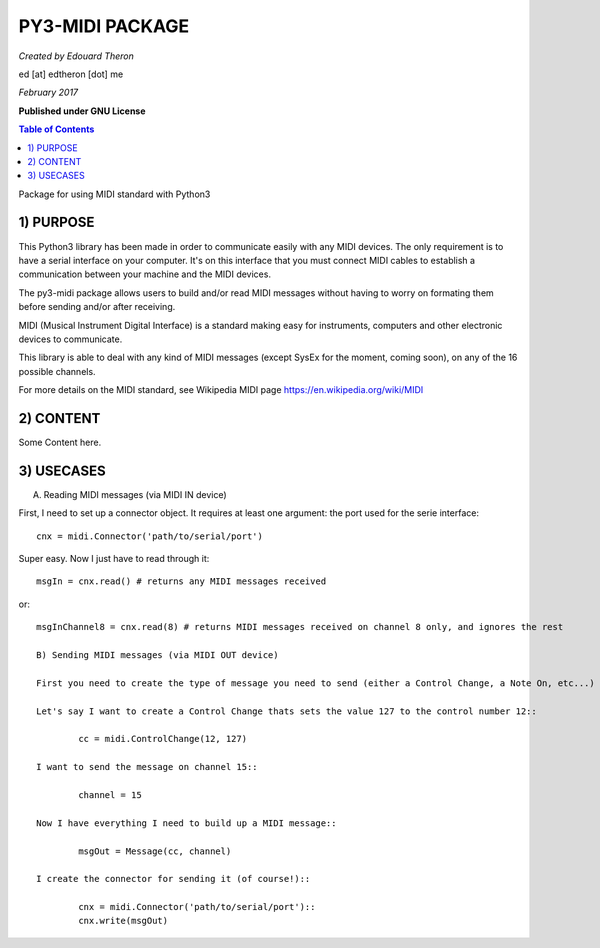 ======================================================
PY3-MIDI PACKAGE
======================================================

*Created by Edouard Theron* 

ed [at] edtheron [dot] me

*February 2017*

**Published under GNU License**

.. sectum::
.. contents:: Table of Contents


Package for using MIDI standard with Python3


1) PURPOSE
~~~~~~~~~~
This Python3 library has been made in order to communicate easily with any MIDI devices. The only requirement is to have a serial
interface on your computer. It's on this interface that you must connect MIDI cables to establish a communication between your
machine and the MIDI devices.

The py3-midi package allows users to build and/or read MIDI messages without having to worry on formating them before sending and/or after receiving.

MIDI (Musical Instrument Digital Interface) is a standard making easy for instruments, computers and other electronic devices
to communicate.

This library is able to deal with any kind of MIDI messages (except SysEx for the moment, coming soon), on any of the 16 possible channels.

For more details on the MIDI standard, see Wikipedia MIDI page https://en.wikipedia.org/wiki/MIDI

2) CONTENT
~~~~~~~~~~
Some Content here.

3) USECASES
~~~~~~~~~~
A) Reading MIDI messages (via MIDI IN device)

First, I need to set up a connector object. It requires at least one argument: the port used for the serie interface::

	cnx = midi.Connector('path/to/serial/port')

Super easy. Now I just have to read through it::

	msgIn = cnx.read() # returns any MIDI messages received

or::

	msgInChannel8 = cnx.read(8) # returns MIDI messages received on channel 8 only, and ignores the rest

	B) Sending MIDI messages (via MIDI OUT device)

	First you need to create the type of message you need to send (either a Control Change, a Note On, etc...)

	Let's say I want to create a Control Change thats sets the value 127 to the control number 12::

		cc = midi.ControlChange(12, 127)

	I want to send the message on channel 15::

		channel = 15

	Now I have everything I need to build up a MIDI message::

		msgOut = Message(cc, channel)

	I create the connector for sending it (of course!)::

		cnx = midi.Connector('path/to/serial/port')::
		cnx.write(msgOut)